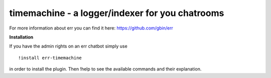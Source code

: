 timemachine - a logger/indexer for you chatrooms
================================================

For more information about err you can find it here: https://github.com/gbin/err

**Installation**

If you have the admin rights on an err chatbot simply use
::
    !install err-timemachine

in order to install the plugin.
Then !help to see the available commands and their explanation.


